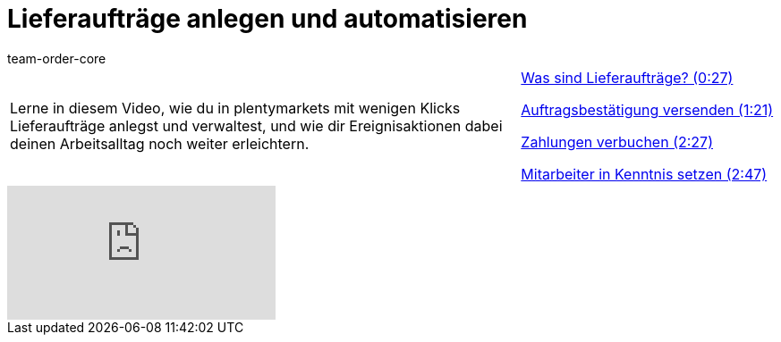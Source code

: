 = Lieferaufträge anlegen und automatisieren
:page-index: false
:id: 51I9OYE
:author: team-order-core

//tag::einleitung[]
[cols="2, 1" grid=none]
|===
|Lerne in diesem Video, wie du in plentymarkets mit wenigen Klicks Lieferaufträge anlegst und verwaltest, und wie dir Ereignisaktionen dabei deinen Arbeitsalltag noch weiter erleichtern.
|xref:videos:lieferauftraege-was-sind-lieferauftraege#video[Was sind Lieferaufträge? (0:27)]

xref:videos:lieferauftraege-grundeinstellungen.adoc#video[Auftragsbestätigung versenden (1:21)]

xref:videos:lieferauftraege-manuell-anlegen.adoc#video[Zahlungen verbuchen (2:27)]

xref:videos:lieferauftraege-automatisch-anlegen.adoc#video[Mitarbeiter in Kenntnis setzen (2:47)]

|===
//end::einleitung[]

video::232670390[vimeo]
